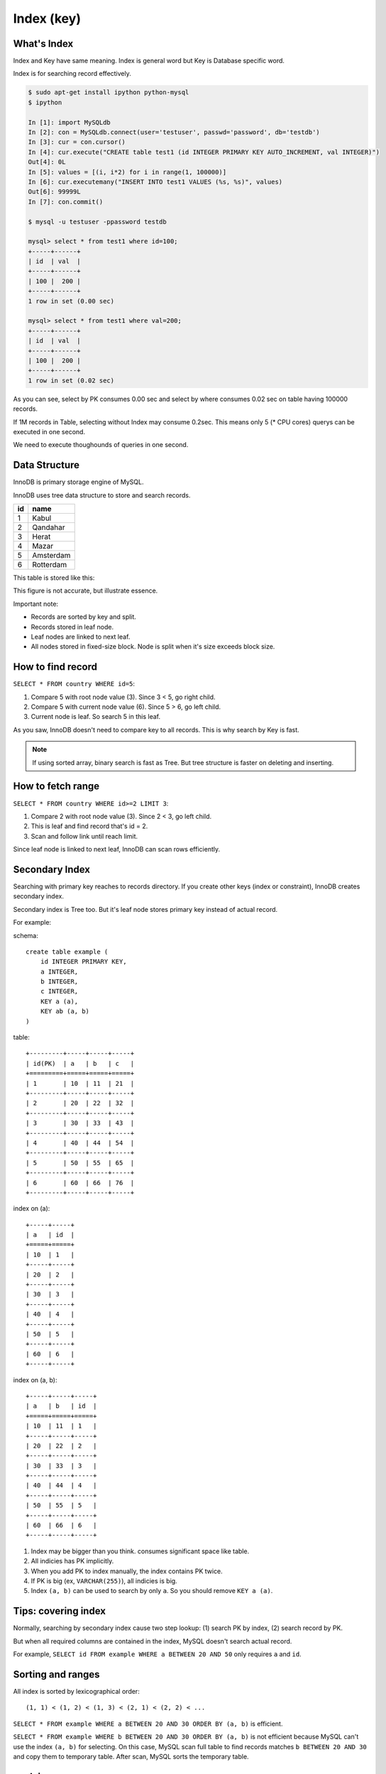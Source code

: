 Index (key)
============

What's Index
-------------

Index and Key have same meaning.
Index is general word but Key is Database specific word.

Index is for searching record effectively.

.. code:: bash

    $ sudo apt-get install ipython python-mysql
    $ ipython

    In [1]: import MySQLdb
    In [2]: con = MySQLdb.connect(user='testuser', passwd='password', db='testdb')
    In [3]: cur = con.cursor()
    In [4]: cur.execute("CREATE table test1 (id INTEGER PRIMARY KEY AUTO_INCREMENT, val INTEGER)")
    Out[4]: 0L
    In [5]: values = [(i, i*2) for i in range(1, 100000)]
    In [6]: cur.executemany("INSERT INTO test1 VALUES (%s, %s)", values)
    Out[6]: 99999L
    In [7]: con.commit()

    $ mysql -u testuser -ppassword testdb

    mysql> select * from test1 where id=100;
    +-----+------+
    | id  | val  |
    +-----+------+
    | 100 |  200 |
    +-----+------+
    1 row in set (0.00 sec)

    mysql> select * from test1 where val=200;
    +-----+------+
    | id  | val  |
    +-----+------+
    | 100 |  200 |
    +-----+------+
    1 row in set (0.02 sec)

As you can see, select by PK consumes 0.00 sec and select by where consumes
0.02 sec on table having 100000 records.

If 1M records in Table, selecting without Index may consume 0.2sec. This means
only 5 (* CPU cores) querys can be executed in one second.

We need to execute thoughounds of queries in one second.


Data Structure
---------------

InnoDB is primary storage engine of MySQL.

InnoDB uses tree data structure to store and search records.

+-----+-----------+
| id  | name      |
+=====+===========+
| 1   | Kabul     |
+-----+-----------+
| 2   | Qandahar  |
+-----+-----------+
| 3   | Herat     |
+-----+-----------+
| 4   | Mazar     |
+-----+-----------+
| 5   | Amsterdam |
+-----+-----------+
| 6   | Rotterdam |
+-----+-----------+

This table is stored like this:

.. aafig::

                 +--------+
                 | "root" |
                 +--------+
                 |   3    |
                 +--------+
                  |      |
         +--------+      +----+
         |                    |
         V                    V
   +----------------+     +-------+
   |  < 3           |     | "3 =<"| node
   +---+------------+     +-------+
   | 1 | Kabul      |     |   6   |
   +---+------------+     +-------+
   | 2 | Qandahar   |      |     |
   +---+------------+      |     +--+
        ^                  |        |
        |                  V        V     leaf
        |   +----------------+     +---------------+
        +-->|  < 6           |<--->| "6 =<"        |
            +---+------------+     +---+-----------+
            | 3 | Herat      |     | 6 |"Rotterdam"|
            +---+------------+     +---+-----------+
            | 4 | Mazar      |
            +---+------------+
            | 5 | Amsterdam  |
            +---+------------+

This figure is not accurate, but illustrate essence.

Important note:

* Records are sorted by key and split.
* Records stored in leaf node.
* Leaf nodes are linked to next leaf.
* All nodes stored in fixed-size block.
  Node is split when it's size exceeds block size.


How to find record
-------------------

``SELECT * FROM country WHERE id=5``:

.. aafig::

                 +--------+
                 | "root" |
                 +--------+
                 |   3    |
                 +--------+
                  |      o (1) 3 < 5
                  |      |
         +--------+      +----+
         |                    |
         V                    V
   +----------------+     +-------+
   |  < 3           |     | "3 =<"| node
   +---+------------+     +-------+
   | 1 | Kabul      |     |   6   |
   +---+------------+     +-------+
   | 2 | Qandahar   |      o     |
   +---+------------+      |     +------+
        ^                  | (2) 5<6    |
        |                  V            V    leaf
        |   +----------------+     +---------------+
        +-->|  < 6           |<--->| "6 =<"        |
            +---+------------+     +---+-----------+
            | 3 | Herat      |     | 6 |"Rotterdam"|
            +---+------------+     +---+-----------+
            | 4 | Mazar      |
            +---+------------+
            | 5 | Amsterdam  | (3) Find!
            +---+------------+

1. Compare 5 with root node value (3). Since 3 < 5, go right child.
2. Compare 5 with current node value (6). Since 5 > 6, go left child.
3. Current node is leaf. So search 5 in this leaf.

As you saw, InnoDB doesn't need to compare key to all records.
This is why search by Key is fast.


.. note::

    If using sorted array, binary search is fast as Tree.
    But tree structure is faster on deleting and inserting.

How to fetch range
------------------

``SELECT * FROM country WHERE id>=2 LIMIT 3``:

.. aafig::

                 +--------+
                 | "root" |
                 +--------+
                 |   3    |
                 +--------+
         (1) 2<3  o      |
                  |      |
         +--------+      +----+
         |                    |
         V                    V
   +----------------+     +-------+
   |  < 3           |     | "3 =<"|
   +---+------------+     +-------+
   | 1 | Kabul      |     |   6   |
   +---+------------+     +-------+
   | 2 | Qandahar   |      |     |
   +---+------------+      |     +------+
        o   (2) find       |            |
        |                  V            V
        |   +----------------+     +---------------+
        +-->|  < 6           |<--->| "6 =<"        |
 (3) follow +---+------------+     +---+-----------+
     link   | 3 | Herat      |     | 6 |"Rotterdam"|
            +---+------------+     +---+-----------+
            | 4 | Mazar      |
            +---+------------+
            | 5 | Amsterdam  |
            +---+------------+

1. Compare 2 with root node value (3). Since 2 < 3, go left child.
2. This is leaf and find record that's id = 2.
3. Scan and follow link until reach limit.

Since leaf node is linked to next leaf, InnoDB can scan rows efficiently.


Secondary Index
---------------

Searching with primary key reaches to records directory.
If you create other keys (index or constraint), InnoDB creates secondary index.

Secondary index is Tree too. But it's leaf node stores primary key instead of
actual record.

For example:

schema::

    create table example (
        id INTEGER PRIMARY KEY,
        a INTEGER,
        b INTEGER,
        c INTEGER,
        KEY a (a),
        KEY ab (a, b)
    )

table::

    +---------+-----+-----+-----+
    | id(PK)  | a   | b   | c   |
    +=========+=====+=====+=====+
    | 1       | 10  | 11  | 21  |
    +---------+-----+-----+-----+
    | 2       | 20  | 22  | 32  |
    +---------+-----+-----+-----+
    | 3       | 30  | 33  | 43  |
    +---------+-----+-----+-----+
    | 4       | 40  | 44  | 54  |
    +---------+-----+-----+-----+
    | 5       | 50  | 55  | 65  |
    +---------+-----+-----+-----+
    | 6       | 60  | 66  | 76  |
    +---------+-----+-----+-----+

index on (a)::

    +-----+-----+
    | a   | id  |
    +=====+=====+
    | 10  | 1   |
    +-----+-----+
    | 20  | 2   |
    +-----+-----+
    | 30  | 3   |
    +-----+-----+
    | 40  | 4   |
    +-----+-----+
    | 50  | 5   |
    +-----+-----+
    | 60  | 6   |
    +-----+-----+

index on (a, b)::

    +-----+-----+-----+
    | a   | b   | id  |
    +=====+=====+=====+
    | 10  | 11  | 1   |
    +-----+-----+-----+
    | 20  | 22  | 2   |
    +-----+-----+-----+
    | 30  | 33  | 3   |
    +-----+-----+-----+
    | 40  | 44  | 4   |
    +-----+-----+-----+
    | 50  | 55  | 5   |
    +-----+-----+-----+
    | 60  | 66  | 6   |
    +-----+-----+-----+

1. Index may be bigger than you think. consumes significant space like table. 

2. All indicies has PK implicitly.

3. When you add PK to index manually, the index contains PK twice.

4. If PK is big (ex, ``VARCHAR(255)``), all indicies is big.

5. Index ``(a, b)`` can be used to search by only ``a``.
   So you should remove ``KEY a (a)``.


Tips: covering index
----------------------

Normally, searching by secondary index cause two step lookup: (1) search PK by index,
(2) search record by PK.

But when all required columns are contained in the index, MySQL doesn't search actual
record.

For example, ``SELECT id FROM example WHERE a BETWEEN 20 AND 50`` only requires ``a``
and ``id``.


Sorting and ranges
-------------------

All index is sorted by lexicographical order::

    (1, 1) < (1, 2) < (1, 3) < (2, 1) < (2, 2) < ...

``SELECT * FROM example WHERE a BETWEEN 20 AND 30 ORDER BY (a, b)`` is efficient.

``SELECT * FROM example WHERE b BETWEEN 20 AND 30 ORDER BY (a, b)`` is not efficient
because MySQL can't use the index ``(a, b)`` for selecting. On this case, MySQL scan
full table to find records matches ``b BETWEEN 20 AND 30`` and copy them to temporary
table. After scan, MySQL sorts the temporary table.


explain
--------

MySQL 5.5 can show how ``SELECT`` query executed by ``EXPLAIN SELECT...`` query.

.. note::

    MySQL 5.6 supports EXPLAINing INSERT, UPDATE, DELETE, ... queries too.
    On MySQL 5.5, you can explain UPDATE and DELETE by replace it to SELECT.

example::

    mysql> explain select * from test1 where val=200;
    +----+-------------+-------+------+---------------+------+---------+------+--------+-------------+
    | id | select_type | table | type | possible_keys | key  | key_len | ref  | rows   | Extra       |
    +----+-------------+-------+------+---------------+------+---------+------+--------+-------------+
    |  1 | SIMPLE      | test1 | ALL  | NULL          | NULL | NULL    | NULL | 100808 | Using where |
    +----+-------------+-------+------+---------------+------+---------+------+--------+-------------+
    1 row in set (0.00 sec)

    mysql> explain select * from test1 where id=100;
    +----+-------------+-------+-------+---------------+---------+---------+-------+------+-------+
    | id | select_type | table | type  | possible_keys | key     | key_len | ref   | rows | Extra |
    +----+-------------+-------+-------+---------------+---------+---------+-------+------+-------+
    |  1 | SIMPLE      | test1 | const | PRIMARY       | PRIMARY | 4       | const |    1 |       |
    +----+-------------+-------+-------+---------------+---------+---------+-------+------+-------+
    1 row in set (0.00 sec)

Important columns:

type
~~~~~

If type is `ALL`, MySQL scan whole table. If type is `index`, MySQL scan whole `index`.
Otherwise, MySQL uses index efficiently.

key
~~~~
key means what key(index) is used.

rows
~~~~~
rows means estimated rows to test.
If this value is large (>1000), it's problem.

Extra
~~~~~~

* Using index - need only index.
* Using where - test each record.
* Using temporary - needs temporary temble
* Using filesort - sort by temporary table


How to make an effective indicies
------------------------------------

Index has significant cost. So you should not create index everywhere.

Since finding slow query is easier than finding unnecessary index,
I recommend start with minimum, obviously required indicies.

Slow query log is useful feature to find slow query.
It logs queries consumes specified execution time.

You can insert many dummy data to development environment.
Before releasing, check slowlog, find slow queries and consider how to solve.
(Sometimes there is better way than creating index.)

To use slow query log:

* slow_query_log - `on` to enable slow query log.
* log_output - where sloq query log saved.

    * `TABLE` - log saved to `mysql.slow_log` table.
    * `FILE` - log saved to file specifed by `slow_query_log_file`.

* long_query_time - queries takes longer this value are logged. (0.01~0.1)
* log_queries_not_using_indexes - `on` to log queries doesn't using indexes.
* min_examined_row_limit - Suppress slow query log when examined rows below this value.

See also: http://dev.mysql.com/doc/refman/5.5/en/slow-query-log.html
